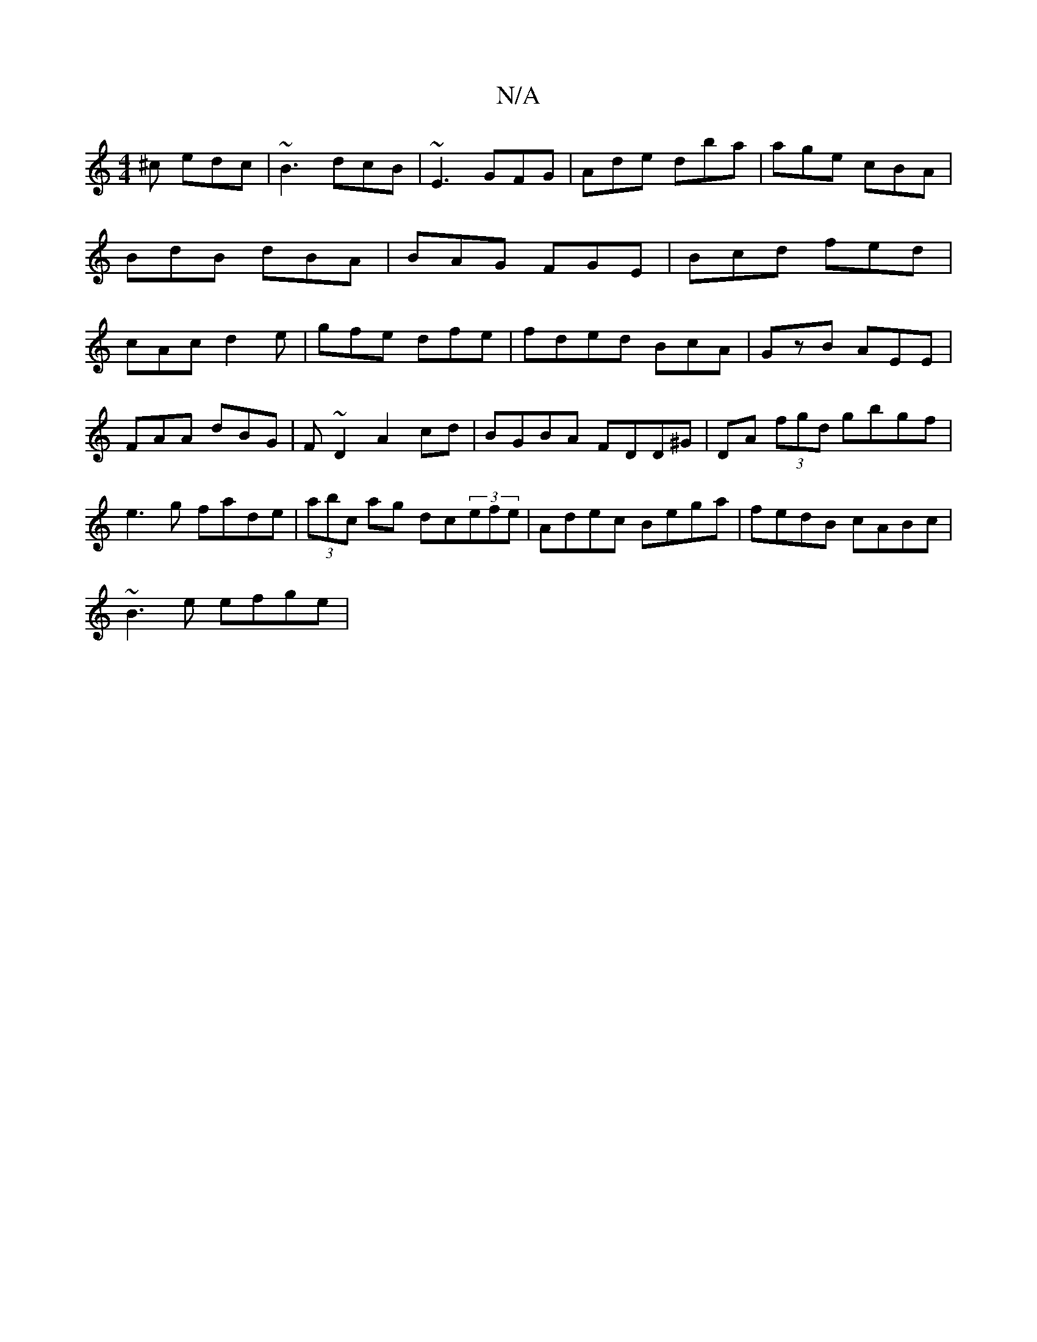 X:1
T:N/A
M:4/4
R:N/A
K:Cmajor
 ^c edc|~B3 dcB|~E3 GFG|Ade dba|age cBA|BdB dBA|BAG FGE|Bcd fed|cAc d2e|gfe dfe|fded BcA|GzB AEE|
FAA dBG|F~D2 A2cd|BGBA FDD^G|DA (3fgd gbgf|e3g fade|(3abc ag dc(3efe|Adec Bega|fedB cABc|
~B3 e efge |